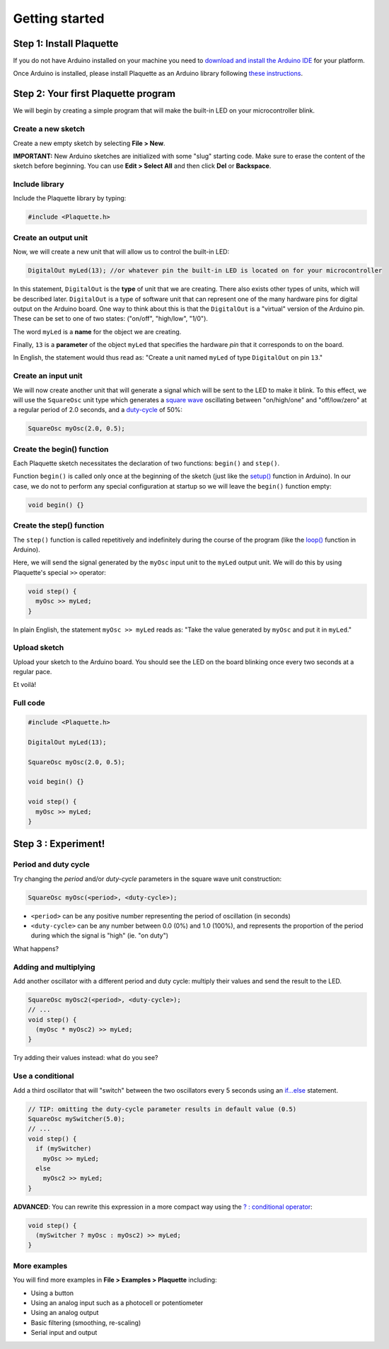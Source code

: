 Getting started
===============

Step 1: Install Plaquette
--------------------------

If you do not have Arduino installed on your machine you need to
`download and install the Arduino
IDE <https://www.arduino.cc/en/Main/Software>`__ for your platform.

Once Arduino is installed, please install Plaquette as an Arduino
library following `these
instructions <https://www.arduino.cc/en/Guide/Libraries>`__.

Step 2: Your first Plaquette program
------------------------------------

We will begin by creating a simple program that will make the built-in
LED on your microcontroller blink.

Create a new sketch
~~~~~~~~~~~~~~~~~~~

Create a new empty sketch by selecting **File > New**.

**IMPORTANT:** New Arduino sketches are initialized with some "slug"
starting code. Make sure to erase the content of the sketch before
beginning. You can use **Edit > Select All** and then click **Del** or
**Backspace**.

Include library
~~~~~~~~~~~~~~~

Include the Plaquette library by typing:

.. code:: cpp

    #include <Plaquette.h>

Create an output unit
~~~~~~~~~~~~~~~~~~~~~

Now, we will create a new unit that will allow us to control the
built-in LED:

.. code:: cpp

    DigitalOut myLed(13); //or whatever pin the built-in LED is located on for your microcontroller

In this statement, ``DigitalOut`` is the **type** of unit that we are
creating. There also exists other types of units, which will be described later.
``DigitalOut`` is a type of software unit that can represent one of the many
hardware pins for digital output on the Arduino board. One way to think about this is that
the ``DigitalOut`` is a "virtual" version of the Arduino pin. These can be set to one of two
states: ("on/off", "high/low", "1/0").

The word ``myLed`` is a **name** for the object we are creating.

Finally, ``13`` is a **parameter** of the object ``myLed`` that
specifies the hardware *pin* that it corresponds to on the board.

In English, the statement would thus read as: "Create a unit named
``myLed`` of type ``DigitalOut`` on pin ``13``."

Create an input unit
~~~~~~~~~~~~~~~~~~~~

We will now create another unit that will generate a signal which will
be sent to the LED to make it blink. To this effect, we will use the
``SquareOsc`` unit type which generates a `square
wave <https://en.wikipedia.org/wiki/Square_wave>`__ oscillating between
"on/high/one" and "off/low/zero" at a regular period of 2.0 seconds, and
a `duty-cycle <https://en.wikipedia.org/wiki/Duty_cycle>`__ of 50%:

.. code:: cpp

    SquareOsc myOsc(2.0, 0.5);

Create the begin() function
~~~~~~~~~~~~~~~~~~~~~~~~~~~

Each Plaquette sketch necessitates the declaration of two functions:
``begin()`` and ``step()``.

Function ``begin()`` is called only once at the beginning of the sketch
(just like the
`setup() <https://www.arduino.cc/reference/en/language/structure/sketch/setup/>`__
function in Arduino). In our case, we do not to perform any special
configuration at startup so we will leave the ``begin()`` function
empty:

.. code:: cpp

    void begin() {}

Create the step() function
~~~~~~~~~~~~~~~~~~~~~~~~~~

The ``step()`` function is called repetitively and indefinitely during
the course of the program (like the
`loop() <https://www.arduino.cc/reference/en/language/structure/sketch/loop/>`__
function in Arduino).

Here, we will send the signal generated by the ``myOsc`` input unit
to the ``myLed`` output unit. We will do this by using Plaquette's special
``>>`` operator:

.. code:: cpp

    void step() {
      myOsc >> myLed;
    }

In plain English, the statement ``myOsc >> myLed`` reads as: "Take the
value generated by ``myOsc`` and put it in ``myLed``."

Upload sketch
~~~~~~~~~~~~~

Upload your sketch to the Arduino board. You should see the LED on the
board blinking once every two seconds at a regular pace.

Et voilà!

Full code
~~~~~~~~~

.. code:: cpp

    #include <Plaquette.h>

    DigitalOut myLed(13);

    SquareOsc myOsc(2.0, 0.5);

    void begin() {}

    void step() {
      myOsc >> myLed;
    }

Step 3 : Experiment!
--------------------

Period and duty cycle
~~~~~~~~~~~~~~~~~~~~~

Try changing the *period* and/or *duty-cycle* parameters in the square
wave unit construction:

.. code:: cpp

    SquareOsc myOsc(<period>, <duty-cycle>);

-  ``<period>`` can be any positive number representing the period of
   oscillation (in seconds)
-  ``<duty-cycle>`` can be any number between 0.0 (0%) and 1.0 (100%),
   and represents the proportion of the period during which the signal
   is "high" (ie. "on duty")

What happens?

Adding and multiplying
~~~~~~~~~~~~~~~~~~~~~~

Add another oscillator with a different period and duty cycle: multiply
their values and send the result to the LED.

.. code:: cpp

    SquareOsc myOsc2(<period>, <duty-cycle>);
    // ...
    void step() {
      (myOsc * myOsc2) >> myLed;
    }

Try adding their values instead: what do you see?

Use a conditional
~~~~~~~~~~~~~~~~~

Add a third oscillator that will "switch" between the two oscillators
every 5 seconds using an
`if...else <https://www.arduino.cc/reference/en/language/structure/control-structure/if/>`__
statement.

.. code:: cpp

    // TIP: omitting the duty-cycle parameter results in default value (0.5)
    SquareOsc mySwitcher(5.0);
    // ...
    void step() {
      if (mySwitcher)
        myOsc >> myLed;
      else
        myOsc2 >> myLed;
    }

**ADVANCED**: You can rewrite this expression in a more compact way
using the `? : conditional
operator <https://www.tutorialspoint.com/arduino/arduino_conditional_operator.htm>`__:

.. code:: cpp

    void step() {
      (mySwitcher ? myOsc : myOsc2) >> myLed;
    }

More examples
~~~~~~~~~~~~~

You will find more examples in **File > Examples > Plaquette** including:

- Using a button
- Using an analog input such as a photocell or potentiometer
- Using an analog output
- Basic filtering (smoothing, re-scaling)
- Serial input and output
